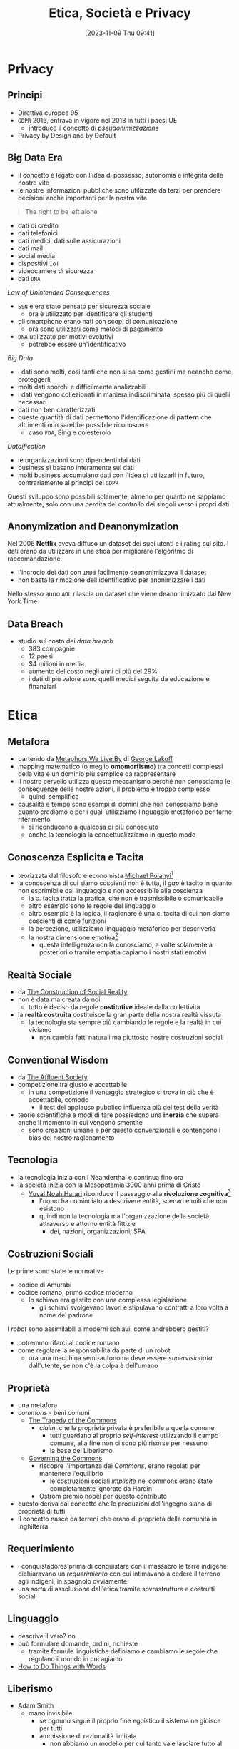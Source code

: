 :PROPERTIES:
:ID:       29545128-07cf-4918-8988-9ed11bb1e684
:ROAM_ALIASES: ESP
:END:
#+title: Etica, Società e Privacy
#+date: [2023-11-09 Thu 09:41]
#+filetags: university compsci master
* Privacy
** Principi
- Direttiva europea 95
- =GDPR= 2016, entrava in vigore nel 2018 in tutti i paesi UE
  + introduce il concetto di /pseudonimizzazione/
- Privacy by Design and by Default

** Big Data Era
- il concetto è legato con l'idea di possesso, autonomia e integrità delle nostre vite
- le nostre informazioni pubbliche sono utilizzate da terzi per prendere decisioni anche importanti per la nostra vita


#+begin_quote
The right to be left alone
#+end_quote
- dati di credito
- dati telefonici
- dati medici, dati sulle assicurazioni
- dati mail
- social media
- dispositivi =IoT=
- videocamere di sicurezza
- dati =DNA=

/Law of Unintended Consequences/
- =SSN= è era stato pensato per sicurezza sociale
  + ora è utilizzato per identificare gli studenti
- gli smartphone erano nati con scopi di comunicazione
  + ora sono utilizzati come metodi di pagamento
- =DNA= utilizzato per motivi evolutivi
  + potrebbe essere un'identificativo

/Big Data/
- i dati sono molti, cosi tanti che non si sa come gestirli ma neanche come proteggerli
- molti dati sporchi e difficilmente analizzabili
- i dati vengono collezionati in maniera indiscriminata, spesso più di quelli necessari
- dati non ben caratterizzati
- queste quantità di dati permettono l'identificazione di *pattern* che altrimenti non sarebbe possibile riconoscere
  + caso =FDA=, Bing e colesterolo

/Dataification/
- le organizzazioni sono dipendenti dai dati
- business si basano interamente sui dati
- molti business accumulano dati con l'idea di utilizzarli in futuro, contrariamente ai principi del =GDPR=

Questi sviluppo sono possibili solamente, almeno per quanto ne sappiamo attualmente, solo con una perdita del controllo dei singoli verso i propri dati
** Anonymization and Deanonymization
Nel 2006 *Netflix* aveva diffuso un dataset dei suoi utenti e i rating sul sito. I dati erano da utilizzare in una sfida per migliorare l'algoritmo di raccomandazione.
- l'incrocio dei dati con =IMDd= facilmente deanonimizzava il dataset
- non basta la rimozione dell'identificativo per anonimizzare i dati
Nello stesso anno =AOL= rilascia un dataset che viene deanonimizzato dal New York Time
** Data Breach
- studio sul costo dei /data breach/
  + 383 compagnie
  + 12 paesi
  + $4 milioni in media
  + aumento del costo negli anni di più del 29%
  + i dati di più valore sono quelli medici seguita da educazione e finanziari

* Etica
** Metafora
- partendo da [[id:3de0c2e6-55c4-49e8-8932-f04cf95c32a9][Metaphors We Live By]] di [[id:3d6cd7f2-3471-4ca5-b0b8-0fc0af68c6c6][George Lakoff]]
- mapping matematico (o meglio *omomorfismo*) tra concetti complessi della vita e un dominio più semplice da rappresentare
- il nostro cervello utilizza questo meccanismo perché non conosciamo le conseguenze delle nostre azioni, il problema è troppo complesso
  + quindi semplifica

- causalità e tempo sono esempi di domini che non conosciamo bene quanto crediamo e per i quali utilizziamo linguaggio metaforico per farne riferimento
  + si riconducono a qualcosa di più conosciuto
  + anche la tecnologia la concettualizziamo in questo modo

** Conoscenza Esplicita e Tacita
- teorizzata dal filosofo e economista [[id:1d46fe96-ab72-40c0-8fd4-2ec52e9231f5][Michael Polanyi]][fn::[[id:9beb54c7-e82b-49f3-bc56-214ea3ccb122][Tacit Knowledge]]]
- la conoscenza di cui siamo coscienti non è tutta, il /gap/ è tacito in quanto non esprimibile dal linguaggio e non accessibile alla coscienza
  + la c. tacita tratta la pratica, che non è trasmissibile o comunicabile
  + altro esempio sono le regole del linguaggio
  + altro esempio è la logica, il ragionare è una c. tacita di cui non siamo coscienti di come funzioni
  + la percezione, utilizziamo linguaggio metaforico per descriverla
  + la nostra dimensione emotiva[fn::[[id:f796e791-2f0b-4552-899a-715d069d87b0][Emotional Intelligence]]]
    - questa intelligenza non la conosciamo, a volte solamente a posteriori o tramite empatia capiamo i nostri stati emotivi
** Realtà Sociale
- da [[id:66248d16-1f30-4843-bd65-628b4397d9e1][The Construction of Social Reality]]
- non è data ma creata da noi
  + tutto è deciso da regole *costitutive* ideate dalla collettività
- la *realtà costruita* costituisce la gran parte della nostra realtà vissuta
  + la tecnologia sta sempre più cambiando le regole e la realtà in cui viviamo
    - non cambia fatti naturali ma piuttosto nostre costruzioni sociali
** Conventional Wisdom
- da [[id:12366eca-8730-4a9f-8f3d-991368f66acd][The Affluent Society]]
- competizione tra giusto e accettabile
  + in  una competizione il vantaggio strategico si trova in ciò che è accettabile, comodo
    - il test del applauso pubblico influenza più del test della verità
- teorie scientifiche e modi di fare possiedono una *inerzia* che supera anche il  momento in cui vengono smentite
  + sono creazioni umane e per questo convenzionali e contengono i bias del nostro ragionamento
** Tecnologia
- la tecnologia inizia con i Neanderthal e continua fino ora
- la società inizia con la Mesopotamia 3000 anni prima di Cristo
  + [[id:f8b8ce61-390e-4e52-aa28-eba54150ab05][Yuval Noah Harari]] riconduce il passaggio alla *rivoluzione cognitiva*[fn::[[id:7f5747ca-c9a8-43f4-ab00-aafe8fcd13be][Sapiens: A brief History of Humankind]]]
    - l'uomo ha cominciato a descrivere entità, scenari e miti che non esistono
    - quindi non la tecnologia ma l'organizzazione della società attraverso e attorno entità fittizie
      + dei, nazioni, organizzazioni, SPA

** Costruzioni Sociali
Le prime sono state le normative
- codice di Amurabi
- codice romano, primo codice moderno
  + lo schiavo era gestito con una complessa legislazione
    - gli schiavi svolgevano lavori e stipulavano contratti a loro volta a nome del padrone

I /robot/ sono assimilabili a moderni schiavi, come andrebbero gestiti?
- potremmo rifarci al codice romano
- come regolare la responsabilità da parte di un robot
  + ora una macchina semi-autonoma deve essere /supervisionata/ dall'utente, se non c'è la colpa è dell'umano

** Proprietà
- una metafora
- /commons/ - beni comuni
  + [[id:9e5e919e-b895-402d-90ad-0a74c2eadccc][The Tragedy of the Commons]]
    - /claim/: che la proprietà privata è preferibile a quella comune
      + tutti guardano al proprio /self-interest/ utilizzando il campo comune,
        alla fine non ci sono più risorse per nessuno
      + la base del Liberismo
  + [[id:d5c23aed-447a-481f-9b25-ce6b118af9c8][Governing the Commons]]
    - riscopre l'importanza dei /Commons/, erano regolati per mantenere l'equilibrio
      + le costruzioni sociali /implicite/ nei commons erano state completamente ignorate da Hardin
    - Ostrom premio nobel per questo contributo
- questo deriva dal concetto che le produzioni dell'ingegno siano di proprietà di tutti
- il concetto nasce da terreni che erano di proprietà della comunità in Inghilterra
** Requerimiento
- i conquistadores prima di conquistare con il massacro le terre indigene dichiaravano un /requerimiento/ con cui intimavano a cedere il terreno agli indigeni, in spagnolo ovviamente
- una sorta di assoluzione dall'etica tramite sovrastrutture e costrutti sociali
** Linguaggio
- descrive il vero? no
- può formulare domande, ordini, richieste
  + tramite formule linguistiche definiamo e cambiamo le regole che regolano il mondo in cui agiamo
- [[id:43529421-7bee-47e3-9890-1356d1c6eb59][How to Do Things with Words]]
** Liberismo
- Adam Smith
  + mano invisibile
    - se ognuno segue il proprio fine egoistico il sistema ne gioisce per tutti
    - ammissione di razionalità limitata
      + non abbiamo un modello per cui tanto vale lasciare tutto al mercato
    - il comunismo ha fallito per mancanza di informazione
      + la tecnologia in un certo senso potrebbe risolvere il problema, una =AI= può predire e governare un sistema anche senza un modello
        - una sorta di comunismo in mano a multinazionali private
  + un artigiano non può parallelizzare il lavoro a differenza di una catena di montaggio
** Cartesio
- porta una materia complessa nel campo della matematica
- permette di trattarla con linguaggio formale
- il corpo era tabù religioso
  + Cartesio rompe questo tabù logicamente
  + se lo spazio è studiabile matematicamente, e il corpo è uno spazio, posso studiare il corpo
  + non posso studiare un corpo morto in movimento ma posso studiarlo tramite simulazione meccanica
    - questo si applica oggi alla scienza cognitiva, la si può studia con la simulazione tramite intelligenza artificiale[fn::Questo è il metodo della [[id:b40c2753-bed8-45a9-9276-b5314659778e][Cognitive Science]] che cerca di essere una alternativa più scientificamente basata della psicologia.]
** La Mettrie
- [[id:3f46d2a9-8110-41e7-947b-a013bae00fee][L'Homme Machine]]
- afferma che il corpo è assimilabile ad una macchina, scomponibile
  + quindi anche l'anima
- l'=IA= è proprio un proseguo di questo discorso, la /meccanizzazione/ del pensiero
** Taylorismo
- human micromanagement, controllo e espropriazione delle competenze e conoscenze del proletariato
- =IA= può allo stesso modo controllare
** Durkheim
- [[id:78aeec49-78a6-451b-8af9-a90575ab0fb2][De la Division du Travail Social]]
- a seguito della rivoluzione industriale i lavoratori si sono specializzati
  + quindi /interdipendenze/ sociali
  + questo è positivo in quanto la rete sociale ha una dipendenza reciproca tra i lavoratori
  + questo ha una forza morale
- questo porta anche grossa disuguaglianza
  + più difficile la rivendicazione all'interno della sociatà
  + la politica deve mantenere il diritto al miglioramento della propria situazione
- queste /interdipendenze/ stanno scomparendo a causa dell'automazione
  + questo aumento la disugualianza di conseguenza
